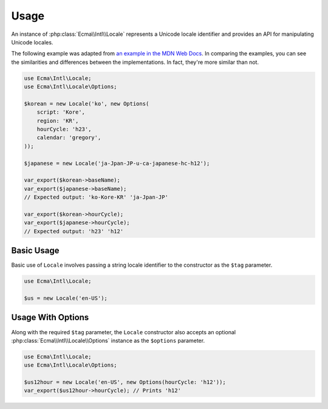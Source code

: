 .. _usage:

=====
Usage
=====

An instance of :php:class:`Ecma\\Intl\\Locale` represents a Unicode locale
identifier and provides an API for manipulating Unicode locales.

The following example was adapted from `an example in the MDN Web Docs
<https://developer.mozilla.org/en-US/docs/Web/JavaScript/Reference/Global_Objects/Intl/Locale#try_it>`_.
In comparing the examples, you can see the similarities and differences between
the implementations. In fact, they're more similar than not.

.. code-block:: php

    use Ecma\Intl\Locale;
    use Ecma\Intl\Locale\Options;

    $korean = new Locale('ko', new Options(
        script: 'Kore',
        region: 'KR',
        hourCycle: 'h23',
        calendar: 'gregory',
    ));

    $japanese = new Locale('ja-Jpan-JP-u-ca-japanese-hc-h12');

    var_export($korean->baseName);
    var_export($japanese->baseName);
    // Expected output: 'ko-Kore-KR' 'ja-Jpan-JP'

    var_export($korean->hourCycle);
    var_export($japanese->hourCycle);
    // Expected output: 'h23' 'h12'

Basic Usage
-----------

Basic use of ``Locale`` involves passing a string locale identifier to the
constructor as the ``$tag`` parameter.

.. code-block:: php

    use Ecma\Intl\Locale;

    $us = new Locale('en-US');

Usage With Options
------------------

Along with the required ``$tag`` parameter, the ``Locale`` constructor also
accepts an optional :php:class:`Ecma\\Intl\\Locale\\Options` instance as the
``$options`` parameter.

.. code-block:: php

    use Ecma\Intl\Locale;
    use Ecma\Intl\Locale\Options;

    $us12hour = new Locale('en-US', new Options(hourCycle: 'h12'));
    var_export($us12hour->hourCycle); // Prints 'h12'
